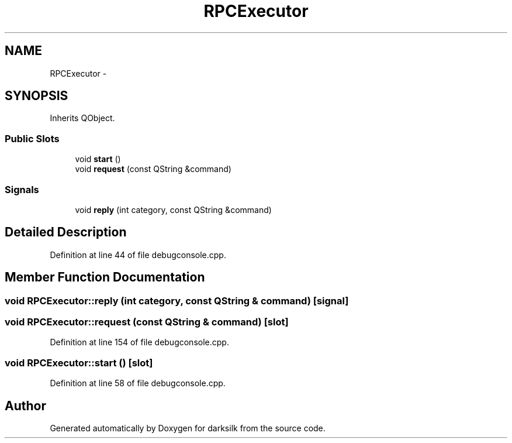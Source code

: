 .TH "RPCExecutor" 3 "Wed Feb 10 2016" "Version 1.0.0.0" "darksilk" \" -*- nroff -*-
.ad l
.nh
.SH NAME
RPCExecutor \- 
.SH SYNOPSIS
.br
.PP
.PP
Inherits QObject\&.
.SS "Public Slots"

.in +1c
.ti -1c
.RI "void \fBstart\fP ()"
.br
.ti -1c
.RI "void \fBrequest\fP (const QString &command)"
.br
.in -1c
.SS "Signals"

.in +1c
.ti -1c
.RI "void \fBreply\fP (int category, const QString &command)"
.br
.in -1c
.SH "Detailed Description"
.PP 
Definition at line 44 of file debugconsole\&.cpp\&.
.SH "Member Function Documentation"
.PP 
.SS "void RPCExecutor::reply (int category, const QString & command)\fC [signal]\fP"

.SS "void RPCExecutor::request (const QString & command)\fC [slot]\fP"

.PP
Definition at line 154 of file debugconsole\&.cpp\&.
.SS "void RPCExecutor::start ()\fC [slot]\fP"

.PP
Definition at line 58 of file debugconsole\&.cpp\&.

.SH "Author"
.PP 
Generated automatically by Doxygen for darksilk from the source code\&.
